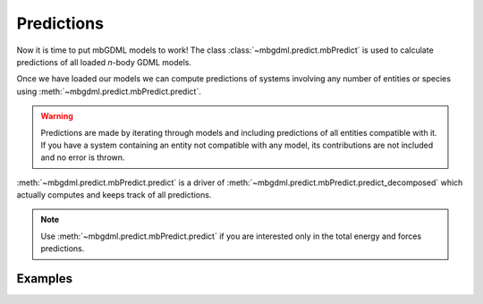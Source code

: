 ===========
Predictions
===========

Now it is time to put mbGDML models to work!
The class :class:`~mbgdml.predict.mbPredict` is used to calculate predictions of all loaded *n*-body GDML models.

Once we have loaded our models we can compute predictions of systems involving any number of entities or species using :meth:`~mbgdml.predict.mbPredict.predict`.

.. warning::
    Predictions are made by iterating through models and including predictions of all entities compatible with it.
    If you have a system containing an entity not compatible with any model, its contributions are not included and no error is thrown.

:meth:`~mbgdml.predict.mbPredict.predict` is a driver of :meth:`~mbgdml.predict.mbPredict.predict_decomposed` which actually computes and keeps track of all predictions.

.. note::
    Use :meth:`~mbgdml.predict.mbPredict.predict` if you are interested only in the total energy and forces predictions.

Examples
========

.. code-block:: python
    :caption: Prediction of (H2O)6 using mbGDML
    
    import numpy as np
    from mbgdml.predict import mbPredict

    # Loading mbGDML models.
    model_paths = [
        './1h2o-model-iterativetrain1000.npz',
        './2h2o-model.mb-iterativetrain1000.npz',
        './3h2o-model.mb-iterativetrain1000.npz'
    ]
    mbgdml = mbPredict(model_paths)
    
    # Structure information. This often comes from structure or data sets.
    z = np.array([8, 1, 1, 8, 1, 1, 8, 1, 1, 8, 1, 1, 8, 1, 1, 8, 1, 1])
    R = np.array(
        [[[-1.73521802, -1.13083385,  0.32487853],
          [-1.54501802, -1.25583385, -0.62092147],
          [-1.84191802, -0.15413385,  0.35947853],
          [-1.43631802,  1.61886615, -0.08302147],
          [-1.17431802,  1.32596615, -0.97352147],
          [-0.58621802,  1.75866615,  0.37227853],
          [-0.54571802, -0.22923385, -2.18532147],
          [-0.48351802, -0.31643385, -3.14412147],
          [ 0.38158198, -0.29733385, -1.85512147],
          [ 1.87418198, -0.38073385, -0.90452147],
          [ 1.98418198,  0.47796615, -0.46422147],
          [ 1.65288198, -0.95933385, -0.15152147],
          [ 0.63868198, -1.29043385,  1.52137853],
          [-0.28361802, -1.33203385,  1.14077853],
          [ 0.67688198, -1.97713385,  2.19787853],
          [ 1.12828198,  1.42786615,  1.29217853],
          [ 1.43688198,  1.95886615,  2.03657853],
          [ 0.99038198,  0.52476615,  1.64897853]]]
    )
    entity_ids = np.array([0, 0, 0, 1, 1, 1, 2, 2, 2, 3, 3, 3, 4, 4, 4, 5, 5, 5])
    comp_ids = np.array(['h2o', 'h2o', 'h2o', 'h2o', 'h2o', 'h2o'])
    
    # Predict total energies and forces.
    E, F = mbgdml.predict(z, R, entity_ids, comp_ids)

    print(E)  # kcal/mol; shape: (1,)
    # [-287373.68561825]
    print(F)  # kcal/(mol A); shape: (1,18,3)
    """
    [[[ 1.88852751,  4.27617405, -3.10879603],
      [-1.1754238,  -0.56810535,  2.3096842 ],
      [-0.88610451, -3.70003292,  0.68926709],
      [ 4.77715706, -2.22894343, -2.95228678],
      [-1.8784668,   1.9091819,   2.28471297],
      [-2.2173002,   0.49008601, -0.02705656],
      [ 4.90857346, -0.01682426, -1.80407224],
      [-1.7842295,   0.53044132,  3.16420672],
      [-3.08358393, -0.33648383, -0.37426009],
      [-1.15415319,  1.8945924,   3.83795906],
      [ 0.55584665, -2.03159006, -1.76731357],
      [ 0.9244226,   0.22981244, -1.81504247],
      [-4.80053866, -2.40925025,  0.9304219 ],
      [ 3.6064161,   0.55564296,  0.93643006],
      [ 1.13709823,  2.48598204, -2.15937521],
      [ 0.72570156, -3.22025435,  3.45893275],
      [-1.07780526, -0.27544762, -2.60668182],
      [-0.46613732,  2.41501895, -0.99672996]]]
    """